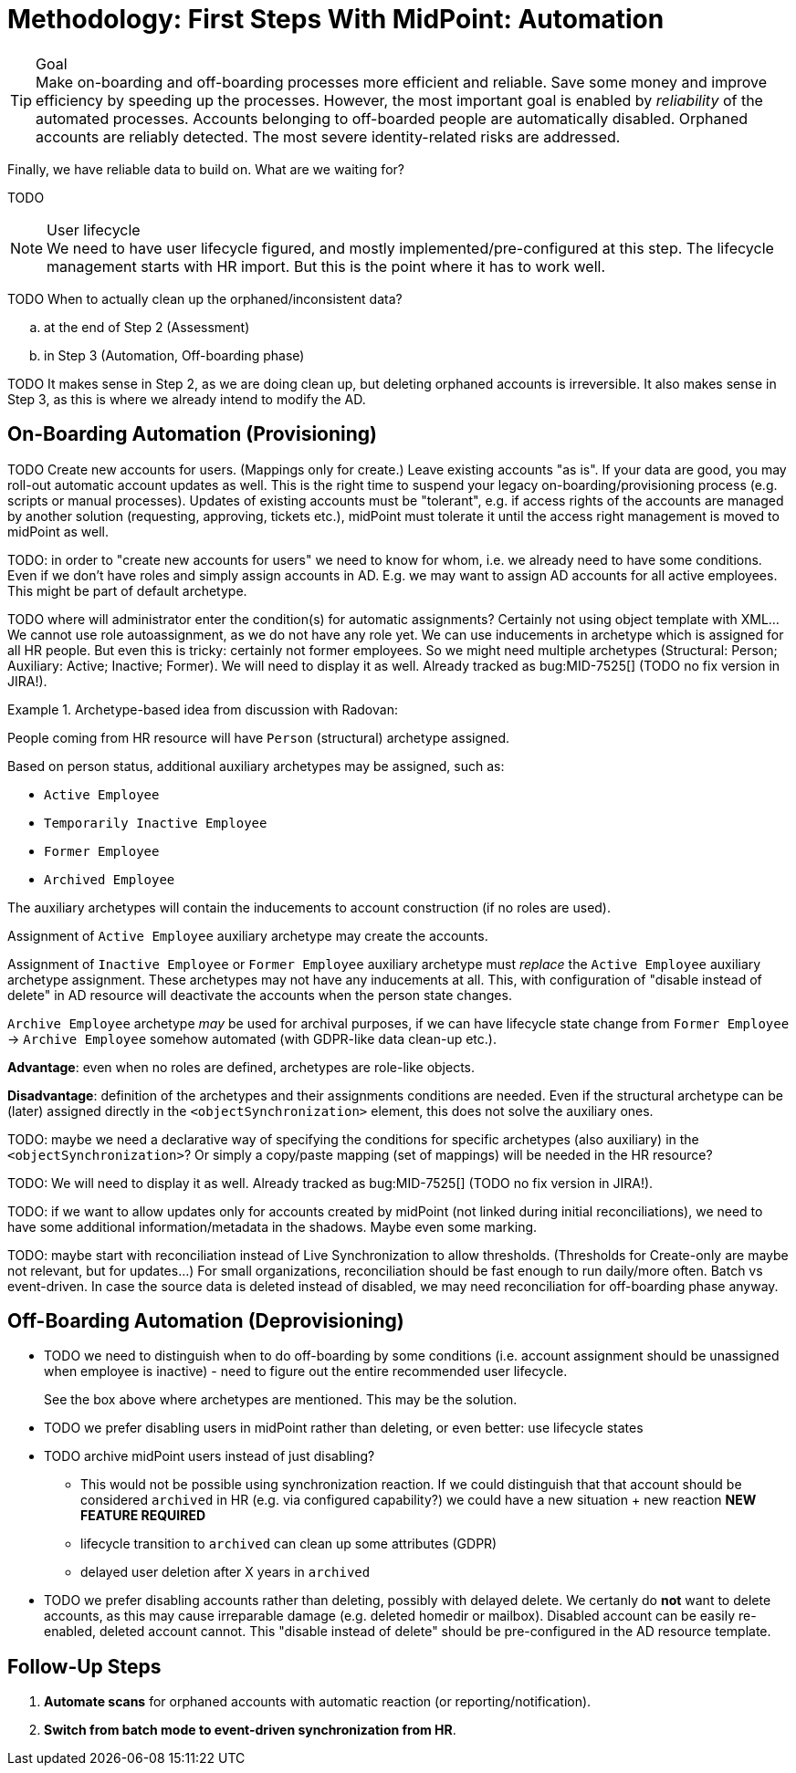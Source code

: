 = Methodology: First Steps With MidPoint: Automation
:page-nav-title: '3. Automation'
:page-display-order: 120
:page-toc: top
:experimental:



.Goal
TIP: Make on-boarding and off-boarding processes more efficient and reliable.
Save some money and improve efficiency by speeding up the processes.
However, the most important goal is enabled by _reliability_ of the automated processes.
Accounts belonging to off-boarded people are automatically disabled.
Orphaned accounts are reliably detected.
The most severe identity-related risks are addressed.


Finally, we have reliable data to build on.
What are we waiting for?

TODO

.User lifecycle
NOTE: We need to have user lifecycle figured, and mostly implemented/pre-configured at this step.
The lifecycle management starts with HR import.
But this is the point where it has to work well.

TODO When to actually clean up the orphaned/inconsistent data?
[loweralpha]
. at the end of Step 2 (Assessment)
. in Step 3 (Automation, Off-boarding phase)

TODO It makes sense in Step 2, as we are doing clean up, but deleting orphaned accounts is irreversible.
It also makes sense in Step 3, as this is where we already intend to modify the AD.

== On-Boarding Automation (Provisioning)

TODO
Create new accounts for users. (Mappings only for create.)
Leave existing accounts "as is".
If your data are good, you may roll-out automatic account updates as well.
This is the right time to suspend your legacy on-boarding/provisioning process (e.g. scripts or manual processes).
Updates of existing accounts must be "tolerant", e.g. if access rights of the accounts are managed by another solution (requesting, approving, tickets etc.), midPoint must tolerate it until the access right management is moved to midPoint as well.

TODO: in order to "create new accounts for users" we need to know for whom, i.e. we already need to have some conditions.
Even if we don't have roles and simply assign accounts in AD.
E.g. we may want to assign AD accounts for all active employees. This might be part of default archetype.

TODO where will administrator enter the condition(s) for automatic assignments? Certainly not using object template with XML...
We cannot use role autoassignment, as we do not have any role yet.
We can use inducements in archetype which is assigned for all HR people.
But even this is tricky: certainly not former employees.
So we might need multiple archetypes (Structural: Person; Auxiliary: Active; Inactive; Former).
We will need to display it as well. Already tracked as bug:MID-7525[] (TODO no fix version in JIRA!).

.Archetype-based idea from discussion with Radovan:
====
People coming from HR resource will have `Person` (structural) archetype assigned.

Based on person status, additional auxiliary archetypes may be assigned, such as:

* `Active Employee`
* `Temporarily Inactive Employee`
* `Former Employee`
* `Archived Employee`

The auxiliary archetypes will contain the inducements to account construction (if no roles are used).

Assignment of `Active Employee` auxiliary archetype may create the accounts.

Assignment of `Inactive Employee` or `Former Employee` auxiliary archetype must _replace_ the `Active Employee` auxiliary archetype assignment.
These archetypes may not have any inducements at all.
This, with configuration of "disable instead of delete" in AD resource will deactivate the accounts when the person state changes.

`Archive Employee` archetype _may_ be used for archival purposes, if we can have lifecycle state change from `Former Employee` -> `Archive Employee` somehow automated (with GDPR-like data clean-up etc.).

*Advantage*: even when no roles are defined, archetypes are role-like objects.

*Disadvantage*: definition of the archetypes and their assignments conditions are needed. Even if the structural archetype can be (later) assigned directly in the `<objectSynchronization>` element, this does not solve the auxiliary ones.

TODO: maybe we need a declarative way of specifying the conditions for specific archetypes (also auxiliary) in the `<objectSynchronization>`? Or simply a copy/paste mapping (set of mappings) will be needed in the HR resource?

TODO: We will need to display it as well. Already tracked as bug:MID-7525[] (TODO no fix version in JIRA!).
====

TODO: if we want to allow updates only for accounts created by midPoint (not linked during initial reconciliations), we need to have some additional information/metadata in the shadows.
Maybe even some marking.

TODO: maybe start with reconciliation instead of Live Synchronization to allow thresholds. (Thresholds for Create-only are maybe not relevant, but for updates...) For small organizations, reconciliation should be fast enough to run daily/more often. Batch vs event-driven. In case the source data is deleted instead of disabled, we may need reconciliation for off-boarding phase anyway.

== Off-Boarding Automation (Deprovisioning)

* TODO we need to distinguish when to do off-boarding by some conditions (i.e. account assignment should be unassigned when employee is inactive) - need to figure out the entire recommended user lifecycle.
+
See the box above where archetypes are mentioned. This may be the solution.
* TODO we prefer disabling users in midPoint rather than deleting, or even better: use lifecycle states
* TODO archive midPoint users instead of just disabling?
** This would not be possible using synchronization reaction. If we could distinguish that that account should be considered `archived` in HR (e.g. via configured capability?) we could have a new situation + new reaction *NEW FEATURE REQUIRED*
** lifecycle transition to `archived` can clean up some attributes (GDPR)
** delayed user deletion after X years in `archived`
* TODO we prefer disabling accounts rather than deleting, possibly with delayed delete.
We certanly do *not* want to delete accounts, as this may cause irreparable damage (e.g. deleted homedir or mailbox).
Disabled account can be easily re-enabled, deleted account cannot.
This "disable instead of delete" should be pre-configured in the AD resource template.

== Follow-Up Steps

. *Automate scans* for orphaned accounts with automatic reaction (or reporting/notification).

. *Switch from batch mode to event-driven synchronization from HR*.
